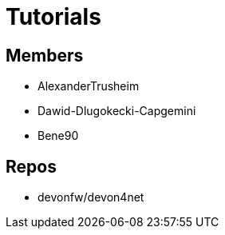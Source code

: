 = Tutorials

== Members
* AlexanderTrusheim
* Dawid-Dlugokecki-Capgemini
* Bene90


== Repos
* devonfw/devon4net


